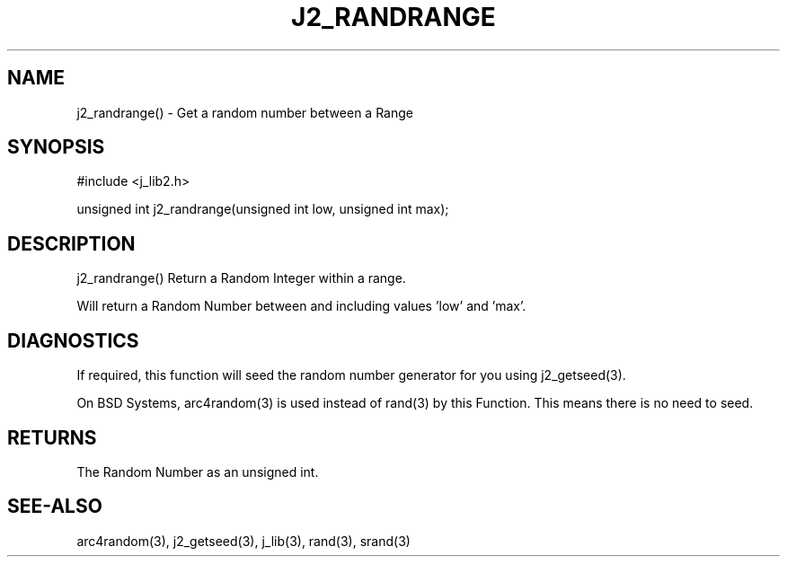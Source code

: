 .\"
.\" Copyright (c) 2020 ... 2022 2023
.\"     John McCue <jmccue@jmcunx.com>
.\"
.\" Permission to use, copy, modify, and distribute this software for any
.\" purpose with or without fee is hereby granted, provided that the above
.\" copyright notice and this permission notice appear in all copies.
.\"
.\" THE SOFTWARE IS PROVIDED "AS IS" AND THE AUTHOR DISCLAIMS ALL WARRANTIES
.\" WITH REGARD TO THIS SOFTWARE INCLUDING ALL IMPLIED WARRANTIES OF
.\" MERCHANTABILITY AND FITNESS. IN NO EVENT SHALL THE AUTHOR BE LIABLE FOR
.\" ANY SPECIAL, DIRECT, INDIRECT, OR CONSEQUENTIAL DAMAGES OR ANY DAMAGES
.\" WHATSOEVER RESULTING FROM LOSS OF USE, DATA OR PROFITS, WHETHER IN AN
.\" ACTION OF CONTRACT, NEGLIGENCE OR OTHER TORTIOUS ACTION, ARISING OUT OF
.\" OR IN CONNECTION WITH THE USE OR PERFORMANCE OF THIS SOFTWARE.
.TH J2_RANDRANGE 3 "2020-11-18" "JMC" "Local Library Function"
.SH NAME
j2_randrange() - Get a random number between a Range
.SH SYNOPSIS
.nf
#include <j_lib2.h>

unsigned int j2_randrange(unsigned int low, unsigned int max);
.fi
.SH DESCRIPTION
j2_randrange() Return a Random Integer within a range.

Will return a Random Number between and including
values 'low' and 'max'.
.SH DIAGNOSTICS
If required, this function will seed the random
number generator for you using j2_getseed(3).
.PP
On BSD Systems, arc4random(3) is used instead of rand(3)
by this Function.
This means there is no need to seed.
.SH RETURNS
The Random Number as an unsigned int.
.SH SEE-ALSO
arc4random(3),
j2_getseed(3),
j_lib(3),
rand(3),
srand(3)
